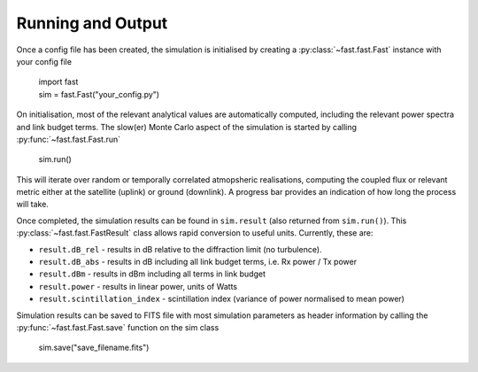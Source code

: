 Running and Output
==================

Once a config file has been created, the simulation is initialised by creating a :py:class:`~fast.fast.Fast` instance with your config file

    | import fast
    | sim = fast.Fast("your_config.py")

On initialisation, most of the relevant analytical values are automatically computed, including the relevant power spectra and link budget terms. The slow(er) Monte Carlo aspect of the simulation is started by calling :py:func:`~fast.fast.Fast.run`

    | sim.run()

This will iterate over random or temporally correlated atmopsheric realisations, computing the coupled flux or relevant metric either at the satellite (uplink) or ground (downlink). A progress bar provides an indication of how long the process will take.

Once completed, the simulation results can be found in ``sim.result`` (also returned from ``sim.run()``). This :py:class:`~fast.fast.FastResult` class allows rapid conversion to useful units. Currently, these are:

- ``result.dB_rel`` - results in dB relative to the diffraction limit (no turbulence). 
- ``result.dB_abs`` - results in dB including all link budget terms, i.e. Rx power / Tx power
- ``result.dBm`` - results in dBm including all terms in link budget
- ``result.power`` - results in linear power, units of Watts
- ``result.scintillation_index`` - scintillation index (variance of power normalised to mean power)

Simulation results can be saved to FITS file with most simulation parameters as header information by calling the :py:func:`~fast.fast.Fast.save` function on the sim class

    | sim.save("save_filename.fits")

    